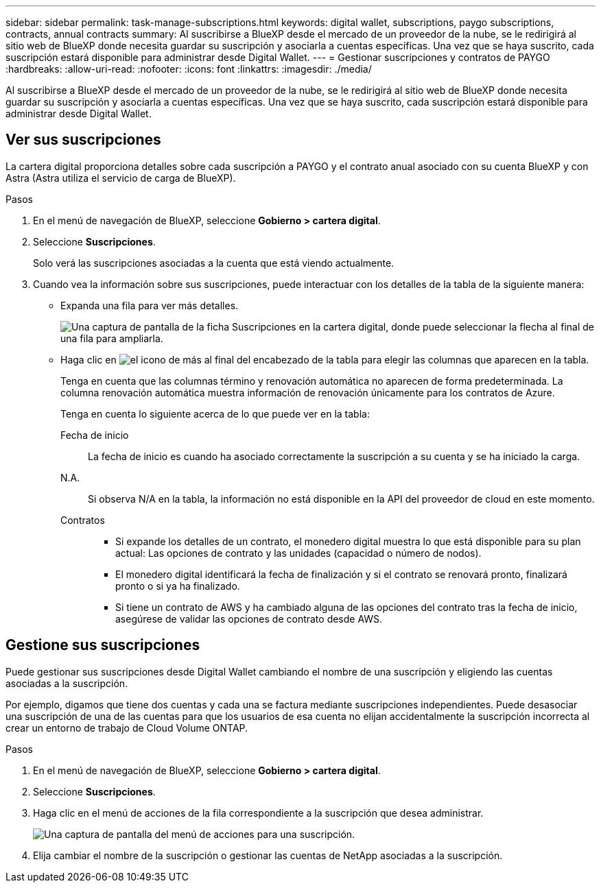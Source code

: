 ---
sidebar: sidebar 
permalink: task-manage-subscriptions.html 
keywords: digital wallet, subscriptions, paygo subscriptions, contracts, annual contracts 
summary: Al suscribirse a BlueXP desde el mercado de un proveedor de la nube, se le redirigirá al sitio web de BlueXP donde necesita guardar su suscripción y asociarla a cuentas específicas. Una vez que se haya suscrito, cada suscripción estará disponible para administrar desde Digital Wallet. 
---
= Gestionar suscripciones y contratos de PAYGO
:hardbreaks:
:allow-uri-read: 
:nofooter: 
:icons: font
:linkattrs: 
:imagesdir: ./media/


[role="lead"]
Al suscribirse a BlueXP desde el mercado de un proveedor de la nube, se le redirigirá al sitio web de BlueXP donde necesita guardar su suscripción y asociarla a cuentas específicas. Una vez que se haya suscrito, cada suscripción estará disponible para administrar desde Digital Wallet.



== Ver sus suscripciones

La cartera digital proporciona detalles sobre cada suscripción a PAYGO y el contrato anual asociado con su cuenta BlueXP y con Astra (Astra utiliza el servicio de carga de BlueXP).

.Pasos
. En el menú de navegación de BlueXP, seleccione *Gobierno > cartera digital*.
. Seleccione *Suscripciones*.
+
Solo verá las suscripciones asociadas a la cuenta que está viendo actualmente.

. Cuando vea la información sobre sus suscripciones, puede interactuar con los detalles de la tabla de la siguiente manera:
+
** Expanda una fila para ver más detalles.
+
image:screenshot-subscriptions-expand.png["Una captura de pantalla de la ficha Suscripciones en la cartera digital, donde puede seleccionar la flecha al final de una fila para ampliarla."]

** Haga clic en image:icon-column-selector.png["el icono de más al final del encabezado de la tabla"] para elegir las columnas que aparecen en la tabla.
+
Tenga en cuenta que las columnas término y renovación automática no aparecen de forma predeterminada. La columna renovación automática muestra información de renovación únicamente para los contratos de Azure.



+
Tenga en cuenta lo siguiente acerca de lo que puede ver en la tabla:

+
Fecha de inicio:: La fecha de inicio es cuando ha asociado correctamente la suscripción a su cuenta y se ha iniciado la carga.
N.A.:: Si observa N/A en la tabla, la información no está disponible en la API del proveedor de cloud en este momento.
Contratos::
+
--
** Si expande los detalles de un contrato, el monedero digital muestra lo que está disponible para su plan actual: Las opciones de contrato y las unidades (capacidad o número de nodos).
** El monedero digital identificará la fecha de finalización y si el contrato se renovará pronto, finalizará pronto o si ya ha finalizado.
** Si tiene un contrato de AWS y ha cambiado alguna de las opciones del contrato tras la fecha de inicio, asegúrese de validar las opciones de contrato desde AWS.


--






== Gestione sus suscripciones

Puede gestionar sus suscripciones desde Digital Wallet cambiando el nombre de una suscripción y eligiendo las cuentas asociadas a la suscripción.

Por ejemplo, digamos que tiene dos cuentas y cada una se factura mediante suscripciones independientes. Puede desasociar una suscripción de una de las cuentas para que los usuarios de esa cuenta no elijan accidentalmente la suscripción incorrecta al crear un entorno de trabajo de Cloud Volume ONTAP.

.Pasos
. En el menú de navegación de BlueXP, seleccione *Gobierno > cartera digital*.
. Seleccione *Suscripciones*.
. Haga clic en el menú de acciones de la fila correspondiente a la suscripción que desea administrar.
+
image:screenshot-subscription-menu.png["Una captura de pantalla del menú de acciones para una suscripción."]

. Elija cambiar el nombre de la suscripción o gestionar las cuentas de NetApp asociadas a la suscripción.

